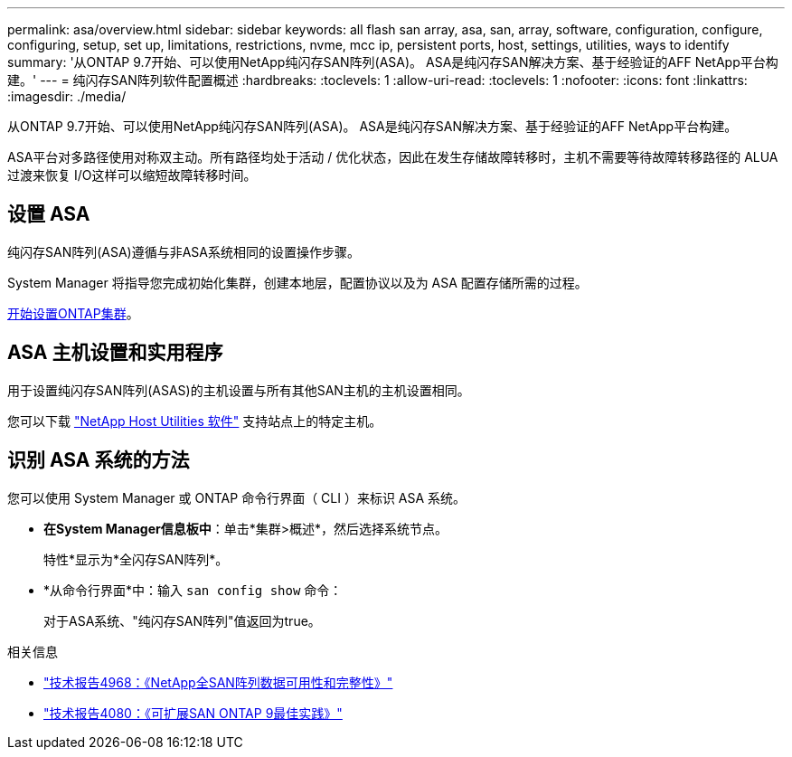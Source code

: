 ---
permalink: asa/overview.html 
sidebar: sidebar 
keywords: all flash san array, asa, san, array, software, configuration, configure, configuring, setup, set up, limitations, restrictions, nvme, mcc ip, persistent ports, host, settings, utilities, ways to identify 
summary: '从ONTAP 9.7开始、可以使用NetApp纯闪存SAN阵列(ASA)。  ASA是纯闪存SAN解决方案、基于经验证的AFF NetApp平台构建。' 
---
= 纯闪存SAN阵列软件配置概述
:hardbreaks:
:toclevels: 1
:allow-uri-read: 
:toclevels: 1
:nofooter: 
:icons: font
:linkattrs: 
:imagesdir: ./media/


[role="lead"]
从ONTAP 9.7开始、可以使用NetApp纯闪存SAN阵列(ASA)。  ASA是纯闪存SAN解决方案、基于经验证的AFF NetApp平台构建。

ASA平台对多路径使用对称双主动。所有路径均处于活动 / 优化状态，因此在发生存储故障转移时，主机不需要等待故障转移路径的 ALUA 过渡来恢复 I/O这样可以缩短故障转移时间。



== 设置 ASA

纯闪存SAN阵列(ASA)遵循与非ASA系统相同的设置操作步骤。

System Manager 将指导您完成初始化集群，创建本地层，配置协议以及为 ASA 配置存储所需的过程。

xref:../software_setup/concept_decide_whether_to_use_ontap_cli.html[开始设置ONTAP集群]。



== ASA 主机设置和实用程序

用于设置纯闪存SAN阵列(ASAS)的主机设置与所有其他SAN主机的主机设置相同。

您可以下载 link:https://mysupport.netapp.com/NOW/cgi-bin/software["NetApp Host Utilities 软件"^] 支持站点上的特定主机。



== 识别 ASA 系统的方法

您可以使用 System Manager 或 ONTAP 命令行界面（ CLI ）来标识 ASA 系统。

* *在System Manager信息板中*：单击*集群>概述*，然后选择系统节点。
+
特性*显示为*全闪存SAN阵列*。

* *从命令行界面*中：输入 `san config show` 命令：
+
对于ASA系统、"纯闪存SAN阵列"值返回为true。



.相关信息
* link:https://www.netapp.com/pdf.html?item=/media/85671-tr-4968.pdf["技术报告4968：《NetApp全SAN阵列数据可用性和完整性》"^]
* link:http://www.netapp.com/us/media/tr-4080.pdf["技术报告4080：《可扩展SAN ONTAP 9最佳实践》"^]


